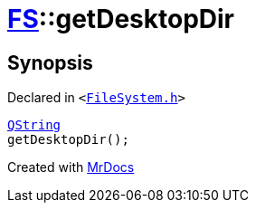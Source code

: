 [#FS-getDesktopDir]
= xref:FS.adoc[FS]::getDesktopDir
:relfileprefix: ../
:mrdocs:


== Synopsis

Declared in `&lt;https://github.com/PrismLauncher/PrismLauncher/blob/develop/launcher/FileSystem.h#L354[FileSystem&period;h]&gt;`

[source,cpp,subs="verbatim,replacements,macros,-callouts"]
----
xref:QString.adoc[QString]
getDesktopDir();
----



[.small]#Created with https://www.mrdocs.com[MrDocs]#
